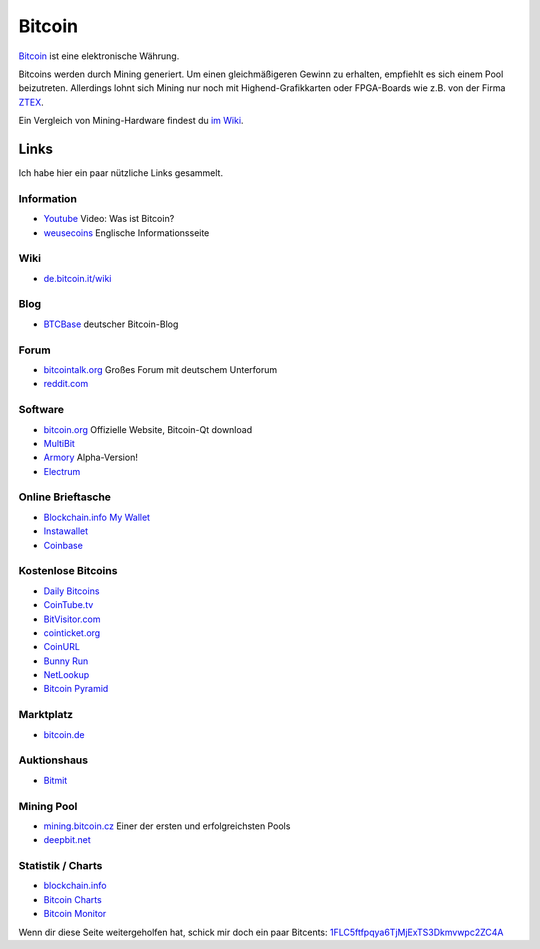 .. date: 2013/10/09 20:54
.. type: text

Bitcoin
=======

`Bitcoin <http://de.wikipedia.org/wiki/Bitcoin>`_ ist eine elektronische Währung.

Bitcoins werden durch Mining generiert. Um einen gleichmäßigeren Gewinn zu erhalten, empfiehlt es sich einem Pool beizutreten. Allerdings lohnt sich Mining nur noch mit Highend-Grafikkarten oder FPGA-Boards wie z.B. von der Firma `ZTEX <http://www.ztex.de/btcminer/index.d.html>`_.

Ein Vergleich von Mining-Hardware findest du `im Wiki <https///en.bitcoin.it/wiki/Mining_hardware_comparison>`_.

Links
-----

Ich habe hier ein paar nützliche Links gesammelt.

Information
~~~~~~~~~~~

-  `Youtube <http://youtu.be/OZPrJ_CSHLI>`_ Video: Was ist Bitcoin?
-  `weusecoins <http://www.weusecoins.com/>`_ Englische Informationsseite

Wiki
~~~~

-  `de.bitcoin.it/wiki <https///de.bitcoin.it/wiki/Hauptseite>`_

Blog
~~~~

-  `BTCBase <http://btcbase.com/>`_ deutscher Bitcoin-Blog

Forum
~~~~~

-  `bitcointalk.org <https///bitcointalk.org/>`_ Großes Forum mit deutschem Unterforum
-  `reddit.com <http://www.reddit.com/r/bitcoin>`_

Software
~~~~~~~~

-  `bitcoin.org <http://bitcoin.org/>`_ Offizielle Website, Bitcoin-Qt download
-  `MultiBit <http://multibit.org/>`_
-  `Armory <http://bitcoinarmory.com/>`_ Alpha-Version!
-  `Electrum <http://electrum.ecdsa.org/>`_

Online Brieftasche
~~~~~~~~~~~~~~~~~~

-  `Blockchain.info My Wallet <https///blockchain.info/de/wallet/>`_
-  `Instawallet <https///instawallet.org/>`_
-  `Coinbase <https///coinbase.com/>`_

Kostenlose Bitcoins
~~~~~~~~~~~~~~~~~~~

-  `Daily Bitcoins <http://dailybitcoins.org/index.php?aff=533693479b62adc585ed54efd69e1077>`_
-  `CoinTube.tv <http://www.cointube.tv/?ref=16bPm4gmEz5KKMYMYGfv7M6Yqi7o4Eju9T>`_
-  `BitVisitor.com <http://www.bitvisitor.com/?ref=1Fbn7oZHRdVmBQQ2ZoyzsZHqzc3yduZMyv>`_
-  `cointicket.org <http://cointicket.org/>`_
-  `CoinURL <https///coinurl.com/index.php?ref=davidak>`_
-  `Bunny Run <http://boklund.nu/bunnyrun/>`_
-  `NetLookup <http://netlookup.se/free-bitcoins/113366>`_
-  `Bitcoin Pyramid <http://bitcoinpyramid.com/r/4386>`_

Marktplatz
~~~~~~~~~~

-  `bitcoin.de <https///www.bitcoin.de/r/dqu22g>`_

Auktionshaus
~~~~~~~~~~~~

-  `Bitmit <http://www.bitmit.net/de?ref=1351>`_

Mining Pool
~~~~~~~~~~~

-  `mining.bitcoin.cz <https///mining.bitcoin.cz/>`_ Einer der ersten und erfolgreichsten Pools
-  `deepbit.net <https///deepbit.net/>`_

Statistik / Charts
~~~~~~~~~~~~~~~~~~

-  `blockchain.info <http://blockchain.info/>`_
-  `Bitcoin Charts <http://bitcoincharts.com/>`_
-  `Bitcoin Monitor <http://bitcoinmonitor.com/>`_

Wenn dir diese Seite weitergeholfen hat, schick mir doch ein paar Bitcents: `1FLC5ftfpqya6TjMjExTS3Dkmvwpc2ZC4A <bitcoin:1FLC5ftfpqya6TjMjExTS3Dkmvwpc2ZC4A>`_
